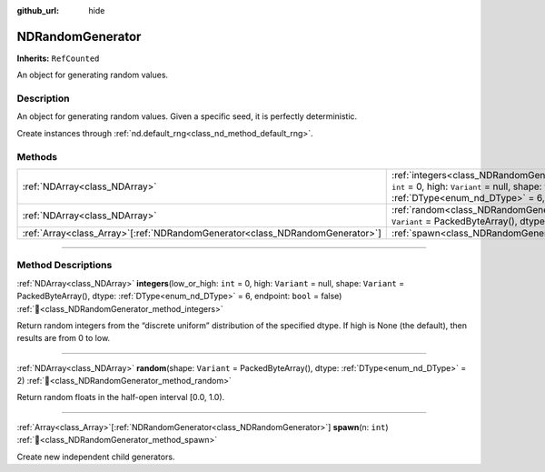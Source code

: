 :github_url: hide

.. DO NOT EDIT THIS FILE!!!
.. Generated automatically from Godot engine sources.
.. Generator: https://github.com/godotengine/godot/tree/master/doc/tools/make_rst.py.
.. XML source: https://github.com/godotengine/godot/tree/master/godot/NumDot/doc_classes/NDRandomGenerator.xml.

.. _class_NDRandomGenerator:

NDRandomGenerator
=================

**Inherits:** ``RefCounted``

An object for generating random values.

.. rst-class:: classref-introduction-group

Description
-----------

An object for generating random values. Given a specific seed, it is perfectly deterministic.

Create instances through :ref:`nd.default_rng<class_nd_method_default_rng>`.

.. rst-class:: classref-reftable-group

Methods
-------

.. table::
   :widths: auto

   +--------------------------------------------------------------------------------+-------------------------------------------------------------------------------------------------------------------------------------------------------------------------------------------------------------------------------------+
   | :ref:`NDArray<class_NDArray>`                                                  | :ref:`integers<class_NDRandomGenerator_method_integers>`\ (\ low_or_high\: ``int`` = 0, high\: ``Variant`` = null, shape\: ``Variant`` = PackedByteArray(), dtype\: :ref:`DType<enum_nd_DType>` = 6, endpoint\: ``bool`` = false\ ) |
   +--------------------------------------------------------------------------------+-------------------------------------------------------------------------------------------------------------------------------------------------------------------------------------------------------------------------------------+
   | :ref:`NDArray<class_NDArray>`                                                  | :ref:`random<class_NDRandomGenerator_method_random>`\ (\ shape\: ``Variant`` = PackedByteArray(), dtype\: :ref:`DType<enum_nd_DType>` = 2\ )                                                                                        |
   +--------------------------------------------------------------------------------+-------------------------------------------------------------------------------------------------------------------------------------------------------------------------------------------------------------------------------------+
   | :ref:`Array<class_Array>`\[:ref:`NDRandomGenerator<class_NDRandomGenerator>`\] | :ref:`spawn<class_NDRandomGenerator_method_spawn>`\ (\ n\: ``int``\ )                                                                                                                                                               |
   +--------------------------------------------------------------------------------+-------------------------------------------------------------------------------------------------------------------------------------------------------------------------------------------------------------------------------------+

.. rst-class:: classref-section-separator

----

.. rst-class:: classref-descriptions-group

Method Descriptions
-------------------

.. _class_NDRandomGenerator_method_integers:

.. rst-class:: classref-method

:ref:`NDArray<class_NDArray>` **integers**\ (\ low_or_high\: ``int`` = 0, high\: ``Variant`` = null, shape\: ``Variant`` = PackedByteArray(), dtype\: :ref:`DType<enum_nd_DType>` = 6, endpoint\: ``bool`` = false\ ) :ref:`🔗<class_NDRandomGenerator_method_integers>`

Return random integers from the “discrete uniform” distribution of the specified dtype. If high is None (the default), then results are from 0 to low.

.. rst-class:: classref-item-separator

----

.. _class_NDRandomGenerator_method_random:

.. rst-class:: classref-method

:ref:`NDArray<class_NDArray>` **random**\ (\ shape\: ``Variant`` = PackedByteArray(), dtype\: :ref:`DType<enum_nd_DType>` = 2\ ) :ref:`🔗<class_NDRandomGenerator_method_random>`

Return random floats in the half-open interval \[0.0, 1.0).

.. rst-class:: classref-item-separator

----

.. _class_NDRandomGenerator_method_spawn:

.. rst-class:: classref-method

:ref:`Array<class_Array>`\[:ref:`NDRandomGenerator<class_NDRandomGenerator>`\] **spawn**\ (\ n\: ``int``\ ) :ref:`🔗<class_NDRandomGenerator_method_spawn>`

Create new independent child generators.

.. |virtual| replace:: :abbr:`virtual (This method should typically be overridden by the user to have any effect.)`
.. |const| replace:: :abbr:`const (This method has no side effects. It doesn't modify any of the instance's member variables.)`
.. |vararg| replace:: :abbr:`vararg (This method accepts any number of arguments after the ones described here.)`
.. |constructor| replace:: :abbr:`constructor (This method is used to construct a type.)`
.. |static| replace:: :abbr:`static (This method doesn't need an instance to be called, so it can be called directly using the class name.)`
.. |operator| replace:: :abbr:`operator (This method describes a valid operator to use with this type as left-hand operand.)`
.. |bitfield| replace:: :abbr:`BitField (This value is an integer composed as a bitmask of the following flags.)`
.. |void| replace:: :abbr:`void (No return value.)`
